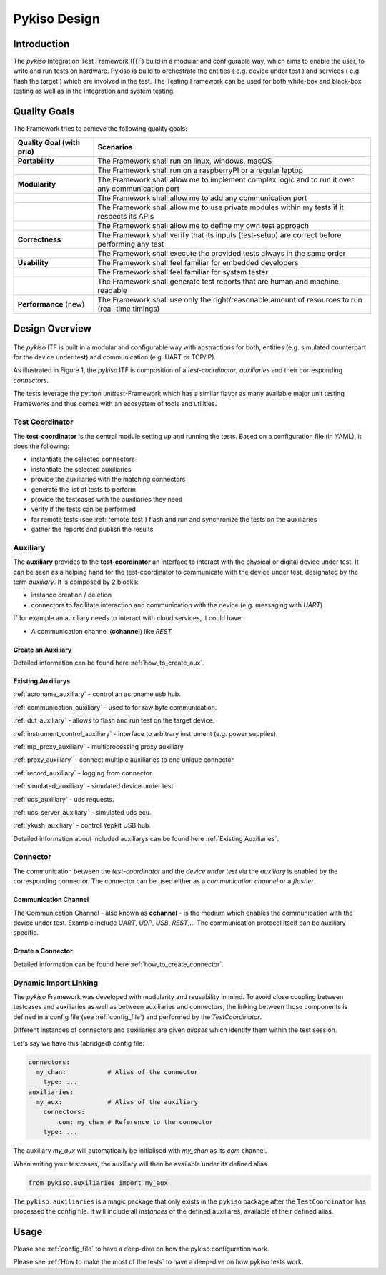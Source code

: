 Pykiso Design
=============

Introduction
------------

The *pykiso* Integration Test Framework (ITF) build in a modular and configurable way, which aims to enable the user, to write and run tests on hardware.
Pykiso is build to orchestrate the entities ( e.g. device under test ) and services ( e.g. flash the target ) which are involved in the test.
The Testing Framework can be used for both white-box and black-box testing as well as in the integration and system
testing.

Quality Goals
-------------
The Framework tries to achieve the following quality goals:

+---------------------------+----------------------------------------------------------------------------------------------------+
| Quality Goal (with prio)  | Scenarios                                                                                          |
+===========================+====================================================================================================+
| **Portability**           | The Framework shall run on linux, windows, macOS                                                   |
+---------------------------+----------------------------------------------------------------------------------------------------+
|                           | The Framework shall run on a raspberryPI or a regular laptop                                       |
+---------------------------+----------------------------------------------------------------------------------------------------+
| **Modularity**            | The Framework shall allow me to implement complex logic and to run it over any communication port  |
+---------------------------+----------------------------------------------------------------------------------------------------+
|                           | The Framework shall allow me to add any communication port                                         |
+---------------------------+----------------------------------------------------------------------------------------------------+
|                           | The Framework shall allow me to use private modules within my tests if it respects its APIs        |
+---------------------------+----------------------------------------------------------------------------------------------------+
|                           | The Framework shall allow me to define my own test approach                                        |
+---------------------------+----------------------------------------------------------------------------------------------------+
| **Correctness**           | The Framework shall verify that its inputs (test-setup) are correct before performing any test     |
+---------------------------+----------------------------------------------------------------------------------------------------+
|                           | The Framework shall execute the provided tests always in the same order                            |
+---------------------------+----------------------------------------------------------------------------------------------------+
| **Usability**             | The Framework shall feel familiar for embedded developers                                          |
+---------------------------+----------------------------------------------------------------------------------------------------+
|                           | The Framework shall feel familiar for system tester                                                |
+---------------------------+----------------------------------------------------------------------------------------------------+
|                           | The Framework shall generate test reports that are human and machine readable                      |
+---------------------------+----------------------------------------------------------------------------------------------------+
| **Performance** (new)     | The Framework shall use only the right/reasonable amount of resources to run (real-time timings)   |
+---------------------------+----------------------------------------------------------------------------------------------------+


Design Overview
---------------

.. figure:: ../images/pykiso_itf.png
   :alt: Figure 1: Integration Test Framework Context

The *pykiso* ITF is built in a modular and configurable
way with abstractions for both, entities (e.g. simulated counterpart for the device
under test) and communication (e.g. UART or TCP/IP).

As illustrated in Figure 1, the *pykiso* ITF
is composition of a *test-coordinator*, *auxiliaries* and their corresponding *connectors*.

The tests leverage the python *unittest*-Framework which has a similar
flavor as many available major unit testing Frameworks and thus comes
with an ecosystem of tools and utilities.

Test Coordinator
~~~~~~~~~~~~~~~~

The **test-coordinator** is the central module setting up and running
the tests. Based on a configuration file (in YAML), it does the
following:

-  instantiate the selected connectors
-  instantiate the selected auxiliaries
-  provide the auxiliaries with the matching connectors
-  generate the list of tests to perform
-  provide the testcases with the auxiliaries they need
-  verify if the tests can be performed
-  for remote tests (see :ref:`remote_test`) flash and run and synchronize the tests on the auxiliaries
-  gather the reports and publish the results

Auxiliary
~~~~~~~~~

The **auxiliary** provides to the **test-coordinator** an interface to
interact with the physical or digital device under test.
It can be seen as a helping hand for the test-coordinator to communicate with the device under test,
designated by the term *auxiliary*. It is composed by 2 blocks:

-  instance creation / deletion
-  connectors to facilitate interaction and communication with the
   device (e.g. messaging with *UART*)


If for example an auxiliary needs to interact with cloud services,
it could have:

-  A communication channel (**cchannel**) like *REST*

Create an Auxiliary
^^^^^^^^^^^^^^^^^^^
Detailed information can be found here :ref:`how_to_create_aux`.

Existing Auxiliarys
^^^^^^^^^^^^^^^^^^^
:ref:`acroname_auxiliary` - control an acroname usb hub.

:ref:`communication_auxiliary` - used to for raw byte communication.

:ref:`dut_auxiliary` - allows to flash and run test on the target device.

:ref:`instrument_control_auxiliary` - interface to arbitrary instrument (e.g. power supplies).

:ref:`mp_proxy_auxiliary` - multiprocessing proxy auxiliary

:ref:`proxy_auxiliary` - connect multiple auxiliaries to one unique connector.

:ref:`record_auxiliary` - logging from connector.

:ref:`simulated_auxiliary` - simulated device under test.

:ref:`uds_auxiliary` - uds requests.

:ref:`uds_server_auxiliary` - simulated uds ecu.

:ref:`ykush_auxiliary` - control Yepkit USB hub.

Detailed information about included auxiliarys can be found here :ref:`Existing Auxiliaries`.

Connector
~~~~~~~~~

The communication between the *test-coordinator* and the *device under test* via
the *auxiliary* is enabled by the corresponding connector. The connector can be used either as a *communication channel* or a *flasher*.

Communication Channel
^^^^^^^^^^^^^^^^^^^^^

The Communication Channel - also known as **cchannel** - is the medium
which enables the communication with the device under test. Example include *UART*, *UDP*,
*USB*, *REST*,… The communication protocol itself can be auxiliary
specific.

Create a Connector
^^^^^^^^^^^^^^^^^^
Detailed information can be found here :ref:`how_to_create_connector`.

Dynamic Import Linking
~~~~~~~~~~~~~~~~~~~~~~

The `pykiso` Framework was developed with modularity and reusability in mind.
To avoid close coupling between testcases and auxiliaries as well as between auxiliaries and connectors, the linking between those components is defined in a config file (see :ref:`config_file`) and performed by the `TestCoordinator`.

Different instances of connectors and auxiliaries are given *aliases* which identify them within the test session.

Let's say we have this (abridged) config file:

.. code:: yaml

    connectors:
      my_chan:           # Alias of the connector
        type: ...
    auxiliaries:
      my_aux:            # Alias of the auxiliary
        connectors:
            com: my_chan # Reference to the connector
        type: ...

The auxiliary `my_aux` will automatically be initialised with `my_chan` as its `com` channel.

When writing your testcases, the auxiliary will then be available under its defined alias.

.. code:: python

    from pykiso.auxiliaries import my_aux

The ``pykiso.auxiliaries`` is a magic package that only exists in the ``pykiso`` package after the ``TestCoordinator`` has processed the config file.
It will include all *instances* of the defined auxiliares, available at their defined alias.

Usage
-----

Please see :ref:`config_file` to have a deep-dive on how the pykiso configuration work.

Please see :ref:`How to make the most of the tests` to have a deep-dive on how pykiso tests work.
